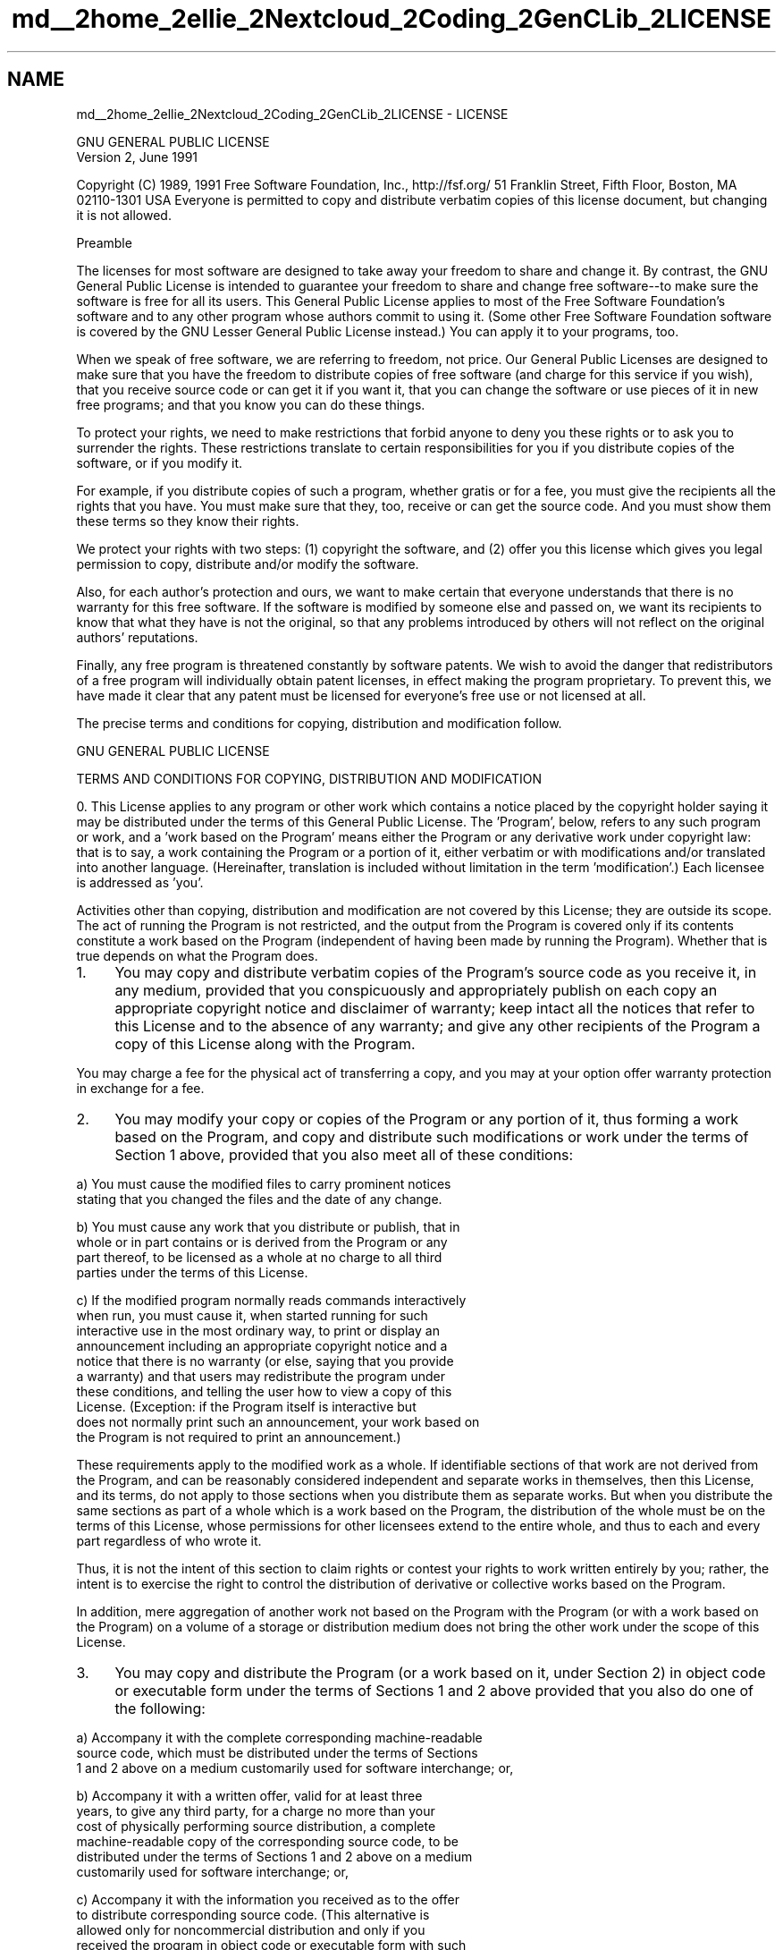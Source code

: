 .TH "md__2home_2ellie_2Nextcloud_2Coding_2GenCLib_2LICENSE" 3 "GenCLib" \" -*- nroff -*-
.ad l
.nh
.SH NAME
md__2home_2ellie_2Nextcloud_2Coding_2GenCLib_2LICENSE \- LICENSE 
.PP

.PP
.nf
                GNU GENERAL PUBLIC LICENSE
                   Version 2, June 1991

.fi
.PP
 Copyright (C) 1989, 1991 Free Software Foundation, Inc\&., http://fsf.org/ 51 Franklin Street, Fifth Floor, Boston, MA 02110-1301 USA Everyone is permitted to copy and distribute verbatim copies of this license document, but changing it is not allowed\&. 
.PP
.nf
                       Preamble

.fi
.PP
 The licenses for most software are designed to take away your freedom to share and change it\&. By contrast, the GNU General Public License is intended to guarantee your freedom to share and change free software--to make sure the software is free for all its users\&. This General Public License applies to most of the Free Software Foundation's software and to any other program whose authors commit to using it\&. (Some other Free Software Foundation software is covered by the GNU Lesser General Public License instead\&.) You can apply it to your programs, too\&.
.PP
When we speak of free software, we are referring to freedom, not price\&. Our General Public Licenses are designed to make sure that you have the freedom to distribute copies of free software (and charge for this service if you wish), that you receive source code or can get it if you want it, that you can change the software or use pieces of it in new free programs; and that you know you can do these things\&.
.PP
To protect your rights, we need to make restrictions that forbid anyone to deny you these rights or to ask you to surrender the rights\&. These restrictions translate to certain responsibilities for you if you distribute copies of the software, or if you modify it\&.
.PP
For example, if you distribute copies of such a program, whether gratis or for a fee, you must give the recipients all the rights that you have\&. You must make sure that they, too, receive or can get the source code\&. And you must show them these terms so they know their rights\&.
.PP
We protect your rights with two steps: (1) copyright the software, and (2) offer you this license which gives you legal permission to copy, distribute and/or modify the software\&.
.PP
Also, for each author's protection and ours, we want to make certain that everyone understands that there is no warranty for this free software\&. If the software is modified by someone else and passed on, we want its recipients to know that what they have is not the original, so that any problems introduced by others will not reflect on the original authors' reputations\&.
.PP
Finally, any free program is threatened constantly by software patents\&. We wish to avoid the danger that redistributors of a free program will individually obtain patent licenses, in effect making the program proprietary\&. To prevent this, we have made it clear that any patent must be licensed for everyone's free use or not licensed at all\&.
.PP
The precise terms and conditions for copying, distribution and modification follow\&. 
.PP
.nf
                GNU GENERAL PUBLIC LICENSE

.fi
.PP
 TERMS AND CONDITIONS FOR COPYING, DISTRIBUTION AND MODIFICATION
.PP
0\&. This License applies to any program or other work which contains a notice placed by the copyright holder saying it may be distributed under the terms of this General Public License\&. The 'Program', below, refers to any such program or work, and a 'work based on the Program' means either the Program or any derivative work under copyright law: that is to say, a work containing the Program or a portion of it, either verbatim or with modifications and/or translated into another language\&. (Hereinafter, translation is included without limitation in the term 'modification'\&.) Each licensee is addressed as 'you'\&.
.PP
Activities other than copying, distribution and modification are not covered by this License; they are outside its scope\&. The act of running the Program is not restricted, and the output from the Program is covered only if its contents constitute a work based on the Program (independent of having been made by running the Program)\&. Whether that is true depends on what the Program does\&.
.PP
.IP "1." 4
You may copy and distribute verbatim copies of the Program's source code as you receive it, in any medium, provided that you conspicuously and appropriately publish on each copy an appropriate copyright notice and disclaimer of warranty; keep intact all the notices that refer to this License and to the absence of any warranty; and give any other recipients of the Program a copy of this License along with the Program\&.
.PP
.PP
You may charge a fee for the physical act of transferring a copy, and you may at your option offer warranty protection in exchange for a fee\&.
.PP
.IP "2." 4
You may modify your copy or copies of the Program or any portion of it, thus forming a work based on the Program, and copy and distribute such modifications or work under the terms of Section 1 above, provided that you also meet all of these conditions: 
.PP
.nf
a) You must cause the modified files to carry prominent notices
stating that you changed the files and the date of any change\&.

b) You must cause any work that you distribute or publish, that in
whole or in part contains or is derived from the Program or any
part thereof, to be licensed as a whole at no charge to all third
parties under the terms of this License\&.

c) If the modified program normally reads commands interactively
when run, you must cause it, when started running for such
interactive use in the most ordinary way, to print or display an
announcement including an appropriate copyright notice and a
notice that there is no warranty (or else, saying that you provide
a warranty) and that users may redistribute the program under
these conditions, and telling the user how to view a copy of this
License\&.  (Exception: if the Program itself is interactive but
does not normally print such an announcement, your work based on
the Program is not required to print an announcement\&.)

.fi
.PP
 These requirements apply to the modified work as a whole\&. If identifiable sections of that work are not derived from the Program, and can be reasonably considered independent and separate works in themselves, then this License, and its terms, do not apply to those sections when you distribute them as separate works\&. But when you distribute the same sections as part of a whole which is a work based on the Program, the distribution of the whole must be on the terms of this License, whose permissions for other licensees extend to the entire whole, and thus to each and every part regardless of who wrote it\&.
.PP
.PP
Thus, it is not the intent of this section to claim rights or contest your rights to work written entirely by you; rather, the intent is to exercise the right to control the distribution of derivative or collective works based on the Program\&.
.PP
In addition, mere aggregation of another work not based on the Program with the Program (or with a work based on the Program) on a volume of a storage or distribution medium does not bring the other work under the scope of this License\&.
.PP
.IP "3." 4
You may copy and distribute the Program (or a work based on it, under Section 2) in object code or executable form under the terms of Sections 1 and 2 above provided that you also do one of the following: 
.PP
.nf
a) Accompany it with the complete corresponding machine-readable
source code, which must be distributed under the terms of Sections
1 and 2 above on a medium customarily used for software interchange; or,

b) Accompany it with a written offer, valid for at least three
years, to give any third party, for a charge no more than your
cost of physically performing source distribution, a complete
machine-readable copy of the corresponding source code, to be
distributed under the terms of Sections 1 and 2 above on a medium
customarily used for software interchange; or,

c) Accompany it with the information you received as to the offer
to distribute corresponding source code\&.  (This alternative is
allowed only for noncommercial distribution and only if you
received the program in object code or executable form with such
an offer, in accord with Subsection b above\&.)

.fi
.PP
 The source code for a work means the preferred form of the work for making modifications to it\&. For an executable work, complete source code means all the source code for all modules it contains, plus any associated interface definition files, plus the scripts used to control compilation and installation of the executable\&. However, as a special exception, the source code distributed need not include anything that is normally distributed (in either source or binary form) with the major components (compiler, kernel, and so on) of the operating system on which the executable runs, unless that component itself accompanies the executable\&.
.PP
.PP
If distribution of executable or object code is made by offering access to copy from a designated place, then offering equivalent access to copy the source code from the same place counts as distribution of the source code, even though third parties are not compelled to copy the source along with the object code\&.
.PP
.IP "4." 4
You may not copy, modify, sublicense, or distribute the Program except as expressly provided under this License\&. Any attempt otherwise to copy, modify, sublicense or distribute the Program is void, and will automatically terminate your rights under this License\&. However, parties who have received copies, or rights, from you under this License will not have their licenses terminated so long as such parties remain in full compliance\&.
.IP "5." 4
You are not required to accept this License, since you have not signed it\&. However, nothing else grants you permission to modify or distribute the Program or its derivative works\&. These actions are prohibited by law if you do not accept this License\&. Therefore, by modifying or distributing the Program (or any work based on the Program), you indicate your acceptance of this License to do so, and all its terms and conditions for copying, distributing or modifying the Program or works based on it\&.
.IP "6." 4
Each time you redistribute the Program (or any work based on the Program), the recipient automatically receives a license from the original licensor to copy, distribute or modify the Program subject to these terms and conditions\&. You may not impose any further restrictions on the recipients' exercise of the rights granted herein\&. You are not responsible for enforcing compliance by third parties to this License\&.
.IP "7." 4
If, as a consequence of a court judgment or allegation of patent infringement or for any other reason (not limited to patent issues), conditions are imposed on you (whether by court order, agreement or otherwise) that contradict the conditions of this License, they do not excuse you from the conditions of this License\&. If you cannot distribute so as to satisfy simultaneously your obligations under this License and any other pertinent obligations, then as a consequence you may not distribute the Program at all\&. For example, if a patent license would not permit royalty-free redistribution of the Program by all those who receive copies directly or indirectly through you, then the only way you could satisfy both it and this License would be to refrain entirely from distribution of the Program\&.
.PP
.PP
If any portion of this section is held invalid or unenforceable under any particular circumstance, the balance of the section is intended to apply and the section as a whole is intended to apply in other circumstances\&.
.PP
It is not the purpose of this section to induce you to infringe any patents or other property right claims or to contest validity of any such claims; this section has the sole purpose of protecting the integrity of the free software distribution system, which is implemented by public license practices\&. Many people have made generous contributions to the wide range of software distributed through that system in reliance on consistent application of that system; it is up to the author/donor to decide if he or she is willing to distribute software through any other system and a licensee cannot impose that choice\&.
.PP
This section is intended to make thoroughly clear what is believed to be a consequence of the rest of this License\&.
.PP
.IP "8." 4
If the distribution and/or use of the Program is restricted in certain countries either by patents or by copyrighted interfaces, the original copyright holder who places the Program under this License may add an explicit geographical distribution limitation excluding those countries, so that distribution is permitted only in or among countries not thus excluded\&. In such case, this License incorporates the limitation as if written in the body of this License\&.
.IP "9." 4
The Free Software Foundation may publish revised and/or new versions of the General Public License from time to time\&. Such new versions will be similar in spirit to the present version, but may differ in detail to address new problems or concerns\&.
.PP
.PP
Each version is given a distinguishing version number\&. If the Program specifies a version number of this License which applies to it and 'any
later version', you have the option of following the terms and conditions either of that version or of any later version published by the Free Software Foundation\&. If the Program does not specify a version number of this License, you may choose any version ever published by the Free Software Foundation\&.
.PP
.IP "10." 4
If you wish to incorporate parts of the Program into other free programs whose distribution conditions are different, write to the author to ask for permission\&. For software which is copyrighted by the Free Software Foundation, write to the Free Software Foundation; we sometimes make exceptions for this\&. Our decision will be guided by the two goals of preserving the free status of all derivatives of our free software and of promoting the sharing and reuse of software generally\&. 
.PP
.nf
                        NO WARRANTY

.fi
.PP

.IP "11." 4
BECAUSE THE PROGRAM IS LICENSED FREE OF CHARGE, THERE IS NO WARRANTY FOR THE PROGRAM, TO THE EXTENT PERMITTED BY APPLICABLE LAW\&. EXCEPT WHEN OTHERWISE STATED IN WRITING THE COPYRIGHT HOLDERS AND/OR OTHER PARTIES PROVIDE THE PROGRAM 'AS IS' WITHOUT WARRANTY OF ANY KIND, EITHER EXPRESSED OR IMPLIED, INCLUDING, BUT NOT LIMITED TO, THE IMPLIED WARRANTIES OF MERCHANTABILITY AND FITNESS FOR A PARTICULAR PURPOSE\&. THE ENTIRE RISK AS TO THE QUALITY AND PERFORMANCE OF THE PROGRAM IS WITH YOU\&. SHOULD THE PROGRAM PROVE DEFECTIVE, YOU ASSUME THE COST OF ALL NECESSARY SERVICING, REPAIR OR CORRECTION\&.
.IP "12." 4
IN NO EVENT UNLESS REQUIRED BY APPLICABLE LAW OR AGREED TO IN WRITING WILL ANY COPYRIGHT HOLDER, OR ANY OTHER PARTY WHO MAY MODIFY AND/OR REDISTRIBUTE THE PROGRAM AS PERMITTED ABOVE, BE LIABLE TO YOU FOR DAMAGES, INCLUDING ANY GENERAL, SPECIAL, INCIDENTAL OR CONSEQUENTIAL DAMAGES ARISING OUT OF THE USE OR INABILITY TO USE THE PROGRAM (INCLUDING BUT NOT LIMITED TO LOSS OF DATA OR DATA BEING RENDERED INACCURATE OR LOSSES SUSTAINED BY YOU OR THIRD PARTIES OR A FAILURE OF THE PROGRAM TO OPERATE WITH ANY OTHER PROGRAMS), EVEN IF SUCH HOLDER OR OTHER PARTY HAS BEEN ADVISED OF THE POSSIBILITY OF SUCH DAMAGES\&. 
.PP
.nf
                 END OF TERMS AND CONDITIONS

        How to Apply These Terms to Your New Programs

.fi
.PP
 If you develop a new program, and you want it to be of the greatest possible use to the public, the best way to achieve this is to make it free software which everyone can redistribute and change under these terms\&.
.PP
.PP
To do so, attach the following notices to the program\&. It is safest to attach them to the start of each source file to most effectively convey the exclusion of warranty; and each file should have at least the 'copyright' line and a pointer to where the full notice is found\&. 
.PP
.nf
<one line to give the program's name and a brief idea of what it does\&.>
Copyright (C) <year>  <name of author>

This program is free software; you can redistribute it and/or modify
it under the terms of the GNU General Public License as published by
the Free Software Foundation; either version 2 of the License, or
(at your option) any later version\&.

This program is distributed in the hope that it will be useful,
but WITHOUT ANY WARRANTY; without even the implied warranty of
MERCHANTABILITY or FITNESS FOR A PARTICULAR PURPOSE\&.  See the
GNU General Public License for more details\&.

You should have received a copy of the GNU General Public License along
with this program; if not, write to the Free Software Foundation, Inc\&.,
51 Franklin Street, Fifth Floor, Boston, MA 02110-1301 USA\&.

.fi
.PP
 Also add information on how to contact you by electronic and paper mail\&.
.PP
If the program is interactive, make it output a short notice like this when it starts in an interactive mode: 
.PP
.nf
Gnomovision version 69, Copyright (C) year name of author
Gnomovision comes with ABSOLUTELY NO WARRANTY; for details type `show w'\&.
This is free software, and you are welcome to redistribute it
under certain conditions; type `show c' for details\&.

.fi
.PP
 The hypothetical commands `show w' and `show c' should show the appropriate parts of the General Public License\&. Of course, the commands you use may be called something other than `show w' and `show c'; they could even be mouse-clicks or menu items--whatever suits your program\&.
.PP
You should also get your employer (if you work as a programmer) or your school, if any, to sign a 'copyright disclaimer' for the program, if necessary\&. Here is a sample; alter the names:
.PP
Yoyodyne, Inc\&., hereby disclaims all copyright interest in the program `Gnomovision' (which makes passes at compilers) written by James Hacker\&.
.PP
{signature of Ty Coon}, 1 April 1989 Ty Coon, President of Vice
.PP
This General Public License does not permit incorporating your program into proprietary programs\&. If your program is a subroutine library, you may consider it more useful to permit linking proprietary applications with the library\&. If this is what you want to do, use the GNU Lesser General Public License instead of this License\&. 
